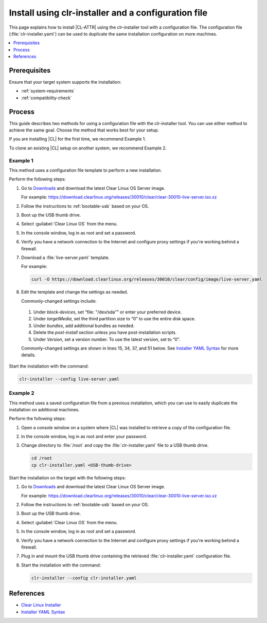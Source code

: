 .. _install-configfile:

Install using clr-installer and a configuration file
####################################################

This page explains how to install |CL-ATTR| using the clr-installer tool
with a configuration file. The configuration file (:file:`clr-installer.yaml`)
can be used to duplicate the same installation configuration on more machines.

.. contents::
   :local:
   :depth: 1

Prerequisites
*************

Ensure that your target system supports the installation:

* :ref:`system-requirements`
* :ref:`compatibility-check`

Process
*******

This guide describes two methods for using a configuration file with the
clr-installer tool. You can use either method to achieve the same goal. Choose
the method that works best for your setup.

If you are installing |CL| for the first time, we recommend Example 1.

To clone an existing |CL| setup on another system, we recommend Example 2.

Example 1
=========

This method uses a configuration file template to perform a new installation.

Perform the following steps:

#. Go to `Downloads`_ and download the latest Clear Linux OS Server image.

   For example:
   https://download.clearlinux.org/releases/30010/clear/clear-30010-live-server.iso.xz

#. Follow the instructions to :ref:`bootable-usb` based on your OS.

#. Boot up the USB thumb drive.
#. Select :guilabel:`Clear Linux OS` from the menu.
#. In the console window, log in as root and set a password.
#. Verify you have a network connection to the Internet and configure proxy
   settings if you're working behind a firewall.
#. Download a :file:`live-server.yaml` template.

   For example:

   .. code-block:: bash

      curl -O https://download.clearlinux.org/releases/30010/clear/config/image/live-server.yaml

#. Edit the template and change the settings as needed.

   Commonly-changed settings include:

.. _install-configfile-yaml-begin:

   #. Under *block-devices*, set “file: "/dev/sda"” or enter your preferred device.
   #. Under *targetMedia*, set the third partition size to “0” to use the entire disk space.
   #. Under *bundles*, add additional bundles as needed.
   #. Delete the *post-install* section unless you have post-installation scripts.
   #. Under *Version*, set a version number. To use the latest version, set to “0”.

   Commonly-changed settings are shown in lines 15, 34, 37, and 51 below.
   See `Installer YAML Syntax`_ for more details.

   .. code-block:: bash
      :linenos:
      :emphasize-lines: 14,15,34,37,51

		#clear-linux-config

		# c-basic-offset: 2; tab-width: 2; indent-tabs-mode: nil
		# vi: set shiftwidth=2 tabstop=2 expandtab:
		# :indentSize=2:tabSize=2:noTabs=true:

		# File:         developer-live-server.yaml
		# Use Case:     Live Image which boots into login prompt
		#               Optionally allows for installing Clear Linux OS
		#               using the TUI clr-installer by running clr-installer

		# switch between aliases if you want to install to an actual block device
		# i.e /dev/sda
		block-devices: [
		   {name: "bdevice", file: "/dev/sda"}
		]

		targetMedia:
		- name: ${bdevice}
		  type: disk
		  children:
		  - name: ${bdevice}1
		    fstype: vfat
		    mountpoint: /boot
		    size: "150M"
		    type: part
		  - name: ${bdevice}2
		    fstype: swap
		    size: "32M"
		    type: part
		  - name: ${bdevice}3
		    fstype: ext4
		    mountpoint: /
		    size: "0"
		    type: part

		bundles: [os-core, os-core-update, NetworkManager, clr-installer, vim]

		autoUpdate: false
		postArchive: false
		postReboot: false
		telemetry: false
		iso: true
		keepImage: true
		autoUpdate: false

		keyboard: us
		language: en_US.UTF-8
		kernel: kernel-native

		version: 30010

.. _install-configfile-yaml-end:

Start the installation with the command:

.. code-block:: bash

   clr-installer --config live-server.yaml

Example 2
=========

This method uses a saved configuration file from a previous installation,
which you can use to easily duplicate the installation on additional machines.

Perform the following steps:

#. Open a console window on a system where |CL| was installed to retrieve a
   copy of the configuration file.

#. In the console window, log in as root and enter your password.

#. Change directory to :file:`/root` and copy the :file:`clr-installer.yaml`
   file to a USB thumb drive.

   .. code-block:: bash

   	  cd /root
   	  cp clr-installer.yaml <USB-thumb-drive>

Start the installation on the target with the following steps:

#. Go to `Downloads`_ and download the latest Clear Linux OS Server image.

   For example:
   https://download.clearlinux.org/releases/30010/clear/clear-30010-live-server.iso.xz

#. Follow the instructions to :ref:`bootable-usb` based on your OS.

#. Boot up the USB thumb drive.
#. Select :guilabel:`Clear Linux OS` from the menu.
#. In the console window, log in as root and set a password.
#. Verify you have a network connection to the Internet and configure proxy
   settings if you're working behind a firewall.
#. Plug in and mount the USB thumb drive containing the retrieved
   :file:`clr-installer.yaml` configuration file.
#. Start the installation with the command:

   .. code-block:: bash

      clr-installer --config clr-installer.yaml

References
**********

* `Clear Linux Installer`_
* `Installer YAML Syntax`_

.. _Downloads: https://clearlinux.org/downloads
.. _Clear Linux Installer: https://github.com/clearlinux/clr-installer

.. _Installer YAML Syntax: https://github.com/clearlinux/clr-installer/blob/master/scripts/InstallerYAMLSyntax.md